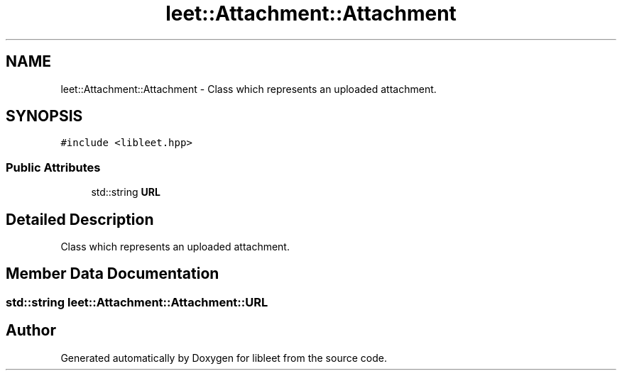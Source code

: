 .TH "leet::Attachment::Attachment" 3 "Version 0.1" "libleet" \" -*- nroff -*-
.ad l
.nh
.SH NAME
leet::Attachment::Attachment \- Class which represents an uploaded attachment\&.  

.SH SYNOPSIS
.br
.PP
.PP
\fC#include <libleet\&.hpp>\fP
.SS "Public Attributes"

.in +1c
.ti -1c
.RI "std::string \fBURL\fP"
.br
.in -1c
.SH "Detailed Description"
.PP 
Class which represents an uploaded attachment\&. 
.SH "Member Data Documentation"
.PP 
.SS "std::string leet::Attachment::Attachment::URL"


.SH "Author"
.PP 
Generated automatically by Doxygen for libleet from the source code\&.
